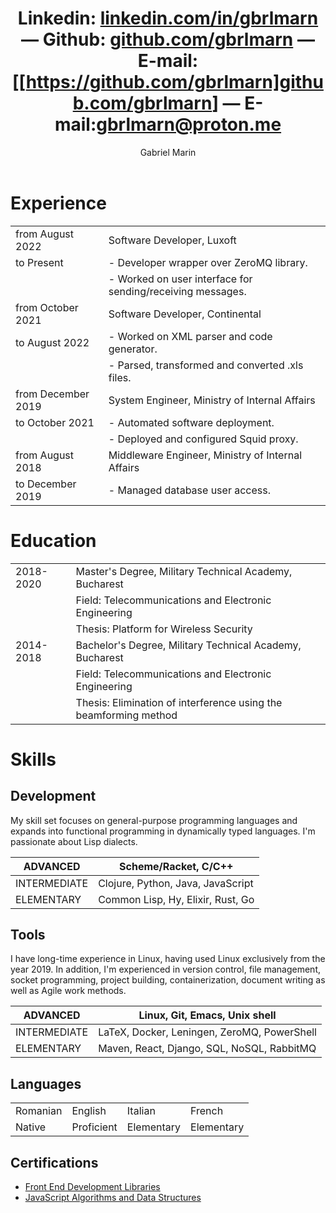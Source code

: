 #+TITLE: Linkedin: [[https://linkedin.com/in/gbrlmarn][linkedin.com/in/gbrlmarn]] --- Github: [[https://github.com/gbrlmarn][github.com/gbrlmarn]] --- E-mail: [[https://github.com/gbrlmarn]github.com/gbrlmarn] --- E-mail:[[mailto:gbrlmarn@proton.me][gbrlmarn@proton.me]]
#+AUTHOR: Gabriel Marin
#+OPTIONS: toc:nil num:nil
#+LaTeX_CLASS: article
#+LaTeX_CLASS_OPTIONS: [12pt,a4paper]

# Hide page number
#+LaTeX_HEADER: \pagenumbering{gobble}

# Setup packages to be used
#+LaTeX_HEADER: \usepackage{array, xcolor, bibentry}
#+LaTeX_HEADER: \usepackage[margin=1cm]{geometry}
#+LaTeX_HEADER: \usepackage{titlesec}
#+LaTeX_HEADER: \usepackage{titling}
#+LaTeX_HEADER: \usepackage{hyperref}
#+LaTeX_HEADER: \usepackage{blindtext}
#+LaTeX_HEADER: \usepackage{setspace}

# All document font 
#+LaTeX_HEADER: \usepackage[scaled]{helvet}
#+LaTeX_HEADER: \usepackage[T1]{fontenc}
#+LaTeX_HEADER: \renewcommand\familydefault{\sfdefault}

# Table aesthetics
#+LaTeX_HEADER: \definecolor{lightgray}{gray}{0.8}
#+LaTeX_HEADER: \newcolumntype{L}{>{\raggedleft}p{0.25\textwidth}}
#+LaTeX_HEADER: \newcolumntype{R}{p{0.78\textwidth}}
#+LaTex_HEADER: \newcolumntype{C}{p{0.2\textwidth}}
#+LaTeX_HEADER: \newcommand\VRule{\color{lightgray}\vrule width 0.5pt}
#+LaTeX_HEADER: \renewcommand{\hline}{}

# Indentation
#+LaTeX_HEADER: \setlength{\parindent}{0pt}

# Subtitles
#+LaTeX_HEADER: \titleformat{\section}{\LARGE\bfseries\scshape}{}{0em}{}[\titlerule]
#+LaTeX_HEADER: \titlespacing{\section}{0pt}{5pt}{5pt}

# Subtitles2
#+LaTeX_HEADER: \titleformat{\subsection}{\Large\bfseries\scshape}{}{0em}{}
#+LaTeX_HEADER: \titlespacing{\subsection}{0pt}{5pt}{5pt}

# Header
#+LaTeX_HEADER: \renewcommand{\maketitle}{\begin{center}{\LARGE\bfseries \theauthor } \vspace{3pt} \smallbreak \thetitle \end{center}}

# Hyperlinks
#+LaTeX_HEADER: \hypersetup{colorlinks=true, urlcolor=blue}

* Experience
#+ATTR_LATEX: :environment tabular :align {L!{\VRule}R}
|--------------------+------------------------------------------------------------|
| from August 2022   | Software Developer, Luxoft                                 |
| to Present         | - Developer wrapper over ZeroMQ library.                   |
|                    | - Worked on user interface for sending/receiving messages. |
|--------------------+------------------------------------------------------------|
| from October 2021  | Software Developer, Continental                            |
| to August 2022     | - Worked on XML parser and code generator.                 |
|                    | - Parsed, transformed and converted .xls files.            |
|--------------------+------------------------------------------------------------|
| from December 2019 | System Engineer, Ministry of Internal Affairs              |
| to October 2021    | - Automated software deployment.                           |
|                    | - Deployed and configured Squid proxy.                     |
|--------------------+------------------------------------------------------------|
| from August 2018   | Middleware Engineer, Ministry of Internal Affairs          |
| to December 2019   | - Managed database user access.                            |
|--------------------+------------------------------------------------------------|

* Education
#+ATTR_LATEX: :environment tabular :align {L!{\VRule}R}
|-----------+------------------------------------------------------------------|
| 2018-2020 | Master's Degree, Military Technical Academy, Bucharest           |
|           | Field: Telecommunications and Electronic Engineering             |
|           | Thesis: Platform for Wireless Security                           |
|-----------+------------------------------------------------------------------|
| 2014-2018 | Bachelor's Degree, Military Technical Academy, Bucharest         |
|           | Field: Telecommunications and Electronic Engineering             |
|           | Thesis: Elimination of interference using the beamforming method |
|-----------+------------------------------------------------------------------|

* Skills
** Development
My skill set focuses on general-purpose programming
languages and expands into functional programming
in dynamically typed languages. I'm passionate 
about Lisp dialects.
#+ATTR_LATEX: :environment tabular :align {L!{\VRule}R}
|--------------+-----------------------------------|
| ADVANCED     | Scheme/Racket, C/C++              |
|--------------+-----------------------------------|
| INTERMEDIATE | Clojure, Python, Java, JavaScript |
|--------------+-----------------------------------|
| ELEMENTARY   | Common Lisp, Hy, Elixir, Rust, Go |
|--------------+-----------------------------------|
** Tools 
I have long-time experience in Linux, having used Linux
exclusively from the year 2019. In addition,
I'm experienced in version control, file management,
socket programming, project building, containerization, 
document writing as well as Agile work methods.
#+ATTR_LATEX: :environment tabular :align {L!{\VRule}R}
|--------------+----------------------------------------------|
| ADVANCED     | Linux, Git, Emacs, Unix shell                |
|--------------+----------------------------------------------|
| INTERMEDIATE | \LaTeX, Docker, Leningen, ZeroMQ, PowerShell |
|--------------+----------------------------------------------|
| ELEMENTARY   | Maven, React, Django, SQL, NoSQL, RabbitMQ   |
|--------------+----------------------------------------------|

** Languages
#+ATTR_LATEX: :environment tabular :align CCCC
|----------+------------+------------+------------|
| Romanian | English    | Italian    | French     |
| Native   | Proficient | Elementary | Elementary |
|----------+------------+------------+------------|

** Certifications
   - [[https://www.freecodecamp.org/certification/fcc27d8d0fe-d4ec-4f51-8fe6-6166f68d948f/front-end-development-libraries][Front End Development Libraries]]
   - [[https://www.freecodecamp.org/certification/fcc27d8d0fe-d4ec-4f51-8fe6-6166f68d948f/javascript-algorithms-and-data-structures][JavaScript Algorithms and Data Structures]]


